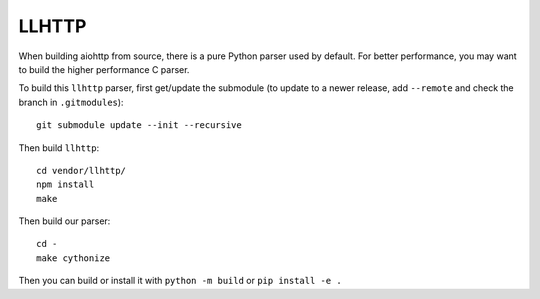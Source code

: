 LLHTTP
======

When building aiohttp from source, there is a pure Python parser used by default.
For better performance, you may want to build the higher performance C parser.

To build this ``llhttp`` parser, first get/update the submodule (to update to a
newer release, add ``--remote`` and check the branch in ``.gitmodules``)::

    git submodule update --init --recursive

Then build ``llhttp``::

    cd vendor/llhttp/
    npm install
    make

Then build our parser::

    cd -
    make cythonize

Then you can build or install it with ``python -m build`` or ``pip install -e .``
